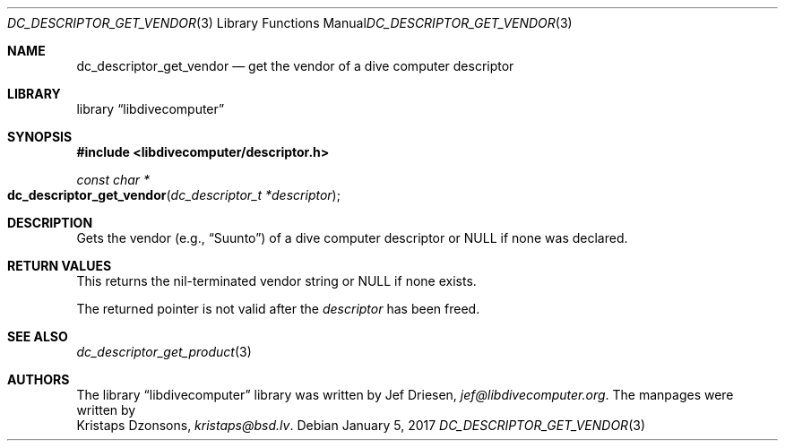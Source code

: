 .\"
.\" libdivecomputer
.\"
.\" Copyright (C) 2017 Kristaps Dzonsons <kristaps@bsd.lv>
.\"
.\" This library is free software; you can redistribute it and/or
.\" modify it under the terms of the GNU Lesser General Public
.\" License as published by the Free Software Foundation; either
.\" version 2.1 of the License, or (at your option) any later version.
.\"
.\" This library is distributed in the hope that it will be useful,
.\" but WITHOUT ANY WARRANTY; without even the implied warranty of
.\" MERCHANTABILITY or FITNESS FOR A PARTICULAR PURPOSE.  See the GNU
.\" Lesser General Public License for more details.
.\"
.\" You should have received a copy of the GNU Lesser General Public
.\" License along with this library; if not, write to the Free Software
.\" Foundation, Inc., 51 Franklin Street, Fifth Floor, Boston,
.\" MA 02110-1301 USA
.\"
.Dd January 5, 2017
.Dt DC_DESCRIPTOR_GET_VENDOR 3
.Os
.Sh NAME
.Nm dc_descriptor_get_vendor
.Nd get the vendor of a dive computer descriptor
.Sh LIBRARY
.Lb libdivecomputer
.Sh SYNOPSIS
.In libdivecomputer/descriptor.h
.Ft "const char *"
.Fo dc_descriptor_get_vendor
.Fa "dc_descriptor_t *descriptor"
.Fc
.Sh DESCRIPTION
Gets the vendor
.Pq e.g., Dq Suunto
of a dive computer descriptor or
.Dv NULL
if none was declared.
.Sh RETURN VALUES
This returns the nil-terminated vendor string or
.Dv NULL
if none exists.
.Pp
The returned pointer is not valid after the
.Fa descriptor
has been freed.
.Sh SEE ALSO
.Xr dc_descriptor_get_product 3
.Sh AUTHORS
The
.Lb libdivecomputer
library was written by
.An Jef Driesen ,
.Mt jef@libdivecomputer.org .
The manpages were written by
.An Kristaps Dzonsons ,
.Mt kristaps@bsd.lv .
